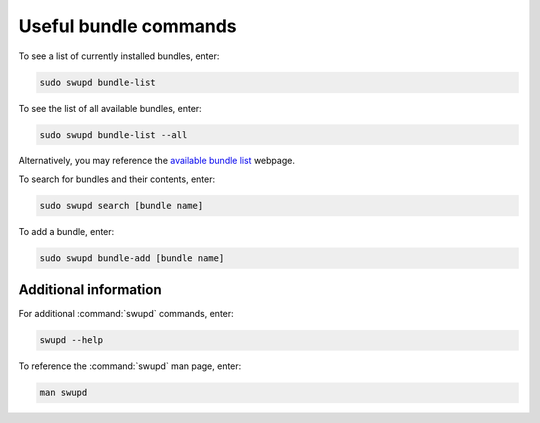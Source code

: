 .. _bundle-commands:

Useful bundle commands
######################

To see a list of currently installed bundles, enter:

.. code-block:: bash

   sudo swupd bundle-list

To see the list of all available bundles, enter:

.. code-block:: bash

   sudo swupd bundle-list --all

Alternatively, you may reference the `available bundle list`_ webpage.

To search for bundles and their contents, enter:

.. code-block:: bash

   sudo swupd search [bundle name]  

To add a bundle, enter:

.. code-block:: bash

   sudo swupd bundle-add [bundle name]

Additional information 
======================

For additional :command:`swupd` commands, enter:

.. code-block:: bash

   swupd --help 

To reference the :command:`swupd` man page, enter:

.. code-block:: bash

   man swupd

.. _available bundle list: https://clearlinux.org/documentation/clear-linux/reference/bundles/available-bundles
